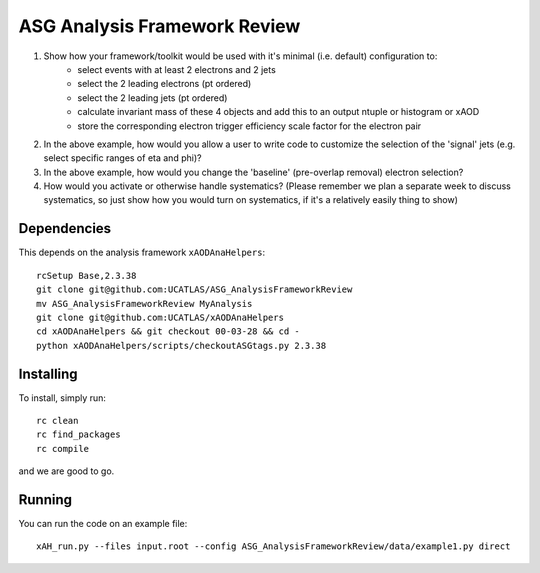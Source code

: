 ASG Analysis Framework Review
=============================

1. Show how your framework/toolkit would be used with it's minimal (i.e. default) configuration to:
        - select events with at least 2 electrons and 2 jets
        - select the 2 leading electrons (pt ordered)
        - select the 2 leading jets (pt ordered)
        - calculate invariant mass of these 4 objects and add this to an output ntuple or histogram or xAOD
        - store the corresponding electron trigger efficiency scale factor for the electron pair

2. In the above example, how would you allow a user to write code to customize the selection of the 'signal' jets (e.g. select specific ranges of eta and phi)?

3. In the above example, how would you change the 'baseline' (pre-overlap removal) electron selection?

4. How would you activate or otherwise handle systematics? (Please remember we plan a separate week to discuss systematics, so just show how you would turn on systematics, if it's a relatively easily thing to show)

Dependencies
------------

This depends on the analysis framework ``xAODAnaHelpers``::

  rcSetup Base,2.3.38
  git clone git@github.com:UCATLAS/ASG_AnalysisFrameworkReview
  mv ASG_AnalysisFrameworkReview MyAnalysis
  git clone git@github.com:UCATLAS/xAODAnaHelpers
  cd xAODAnaHelpers && git checkout 00-03-28 && cd -
  python xAODAnaHelpers/scripts/checkoutASGtags.py 2.3.38


Installing
----------

To install, simply run::

  rc clean
  rc find_packages
  rc compile

and we are good to go.

Running
-------

You can run the code on an example file::

  xAH_run.py --files input.root --config ASG_AnalysisFrameworkReview/data/example1.py direct

